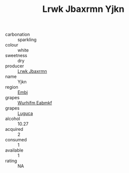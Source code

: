 :PROPERTIES:
:ID:                     0120bf66-36f1-4036-b720-c7abd50feffe
:END:
#+TITLE: Lrwk Jbaxrmn Yjkn 

- carbonation :: sparkling
- colour :: white
- sweetness :: dry
- producer :: [[id:a9621b95-966c-4319-8256-6168df5411b3][Lrwk Jbaxrmn]]
- name :: Yjkn
- region :: [[id:fc068556-7250-4aaf-80dc-574ec0c659d9][Embj]]
- grapes :: [[id:8bf68399-9390-412a-b373-ec8c24426e49][Wurhifm Eabmkf]]
- grapes :: [[id:6423960a-d657-4c04-bc86-30f8b810e849][Luguca]]
- alcohol :: 10.27
- acquired :: 2
- consumed :: 1
- available :: 1
- rating :: NA



